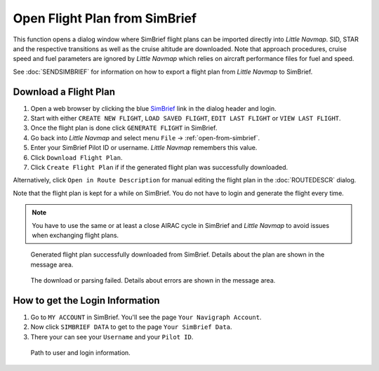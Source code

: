 Open Flight Plan from SimBrief
---------------------------------------------

This function opens a dialog window where SimBrief flight plans can be imported directly into *Little Navmap*.
SID, STAR and the respective transitions as well as the cruise altitude are downloaded. Note that
approach procedures, cruise speed and fuel parameters are ignored by *Little Navmap* which relies on aircraft
performance files for fuel and speed.

See :doc:`SENDSIMBRIEF` for information on how to export a flight plan from *Little Navmap* to SimBrief.

Download a Flight Plan
~~~~~~~~~~~~~~~~~~~~~~~~~~~~~~~~~~~~~~~~~~~~~~~

#. Open a web browser by clicking the blue `SimBrief <https://www.simbrief.com>`__ link in the dialog header and login.
#. Start with either ``CREATE NEW FLIGHT``, ``LOAD SAVED FLIGHT``, ``EDIT LAST FLIGHT`` or ``VIEW LAST FLIGHT``.
#. Once the flight plan is done click ``GENERATE FLIGHT`` in SimBrief.
#. Go back into *Little Navmap* and select menu ``File`` -> :ref:`open-from-simbrief`.
#. Enter your SimBrief Pilot ID or username. *Little Navmap* remembers this value.
#. Click ``Download Flight Plan``.
#. Click ``Create Flight Plan`` if if the generated flight plan was successfully downloaded.

Alternatively, click ``Open in Route Description`` for manual editing the flight plan in the :doc:`ROUTEDESCR` dialog.

Note that the flight plan is kept for a while on SimBrief. You do not have to login and generate the flight every time.

.. note::

    You have to use the same or at least a close AIRAC cycle in SimBrief and *Little Navmap* to avoid issues when exchanging flight plans.

.. figure:: ../images/simbrief_open.jpg

     Generated flight plan successfully downloaded from SimBrief. Details about the plan are shown in the message area.


.. figure:: ../images/simbrief_open_fail.jpg

     The download or parsing failed. Details about errors are shown in the message area.

How to get the Login Information
~~~~~~~~~~~~~~~~~~~~~~~~~~~~~~~~~~~~~~~~~~~~~~~

#. Go to ``MY ACCOUNT`` in SimBrief. You'll see the page ``Your Navigraph Account``.
#. Now click ``SIMBRIEF DATA`` to get to the page ``Your SimBrief Data``.
#. There your can see your ``Username`` and your ``Pilot ID``.

.. figure:: ../images/simbrief_user.jpg
   :scale: 70 %

   Path to user and login information.
